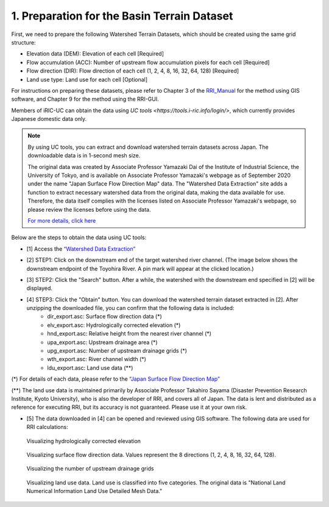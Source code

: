 1. Preparation for the Basin Terrain Dataset
~~~~~~~~~~~~~~~~~~~~~~~~~~~~~~~~~~~~~~~~~~~~
First, we need to prepare the following Watershed Terrain Datasets, which should be created using the same grid structure:

- Elevation data (DEM): Elevation of each cell [Required]
- Flow accumulation (ACC): Number of upstream flow accumulation pixels for each cell [Required]
- Flow direction (DIR): Flow direction of each cell (1, 2, 4, 8, 16, 32, 64, 128) [Required]
- Land use type: Land use for each cell [Optional]

For instructions on preparing these datasets, please refer to Chapter 3 of the `RRI_Manual <https://www.pwri.go.jp/icharm/research/rri/index.html>`_ for the method using GIS software, and Chapter 9 for the method using the RRI-GUI.

Members of iRIC-UC can obtain the data using `UC tools <https://tools.i-ric.info/login/>`, which currently provides Japanese domestic data only.

.. note::
   By using UC tools, you can extract and download watershed terrain datasets across Japan.
   The downloadable data is in 1-second mesh size.

   The original data was created by Associate Professor Yamazaki Dai of the Institute of Industrial Science, the University of Tokyo, and is available on Associate Professor Yamazaki's webpage as of September 2020 under the name "Japan Surface Flow Direction Map" data.
   The "Watershed Data Extraction" site adds a function to extract necessary watershed data from the original data, making the data available for use.
   Therefore, the data itself complies with the licenses listed on Associate Professor Yamazaki's webpage, so please review the licenses before using the data.

   `For more details, click here <http://hydro.iis.u-tokyo.ac.jp/~yamadai/JapanDir/>`_

Below are the steps to obtain the data using UC tools:

- [1] Access the `“Watershed Data Extraction” <https://tools.i-ric.info/login/>`_ 
- [2] STEP1: Click on the downstream end of the target watershed river channel. (The image below shows the downstream endpoint of the Toyohira River. A pin mark will appear at the clicked location.)
   .. image:: img/extract_basin_1_click.jpg

- [3] STEP2: Click the "Search" button. After a while, the watershed with the downstream end specified in [2] will be displayed.
   .. image:: img/extract_basin_2_extracted.jpg

- [4] STEP3: Click the "Obtain" button. You can download the watershed terrain dataset extracted in [2]. After unzipping the downloaded file, you can confirm that the following data is included:
   - dir_export.asc: Surface flow direction data (*)
   - elv_export.asc: Hydrologically corrected elevation (*)
   - hnd_export.asc: Relative height from the nearest river channel (*)
   - upa_export.asc: Upstream drainage area (*)
   - upg_export.asc: Number of upstream drainage grids (*)
   - wth_export.asc: River channel width (*)
   - ldu_export.asc: Land use data (**)

(*) For details of each data, please refer to the `“Japan Surface Flow Direction Map” <http://hydro.iis.u-tokyo.ac.jp/~yamadai/JapanDir/>`_ 

(**) The land use data is maintained primarily by Associate Professor Takahiro Sayama (Disaster Prevention Research Institute, Kyoto University), who is also the developer of RRI, and covers all of Japan. The data is lent and distributed as a reference for executing RRI, but its accuracy is not guaranteed. Please use it at your own risk.

- [5] The data downloaded in [4] can be opened and reviewed using GIS software. The following data are used for RRI calculations:

.. figure:: img/elv_img.png
   :scale: 50%
   :alt:

   Visualizing hydrologically corrected elevation

.. figure:: img/dir_img.png
   :scale: 50%
   :alt:

   Visualizing surface flow direction data. Values represent the 8 directions (1, 2, 4, 8, 16, 32, 64, 128).
   

.. figure:: img/acc_img.png
   :scale: 50%
   :alt:

   Visualizing the number of upstream drainage grids


.. figure:: img/ldu_img.png
   :scale: 50%
   :alt:

   Visualizing land use data. Land use is classified into five categories. The original data is "National Land Numerical Information Land Use Detailed Mesh Data."
